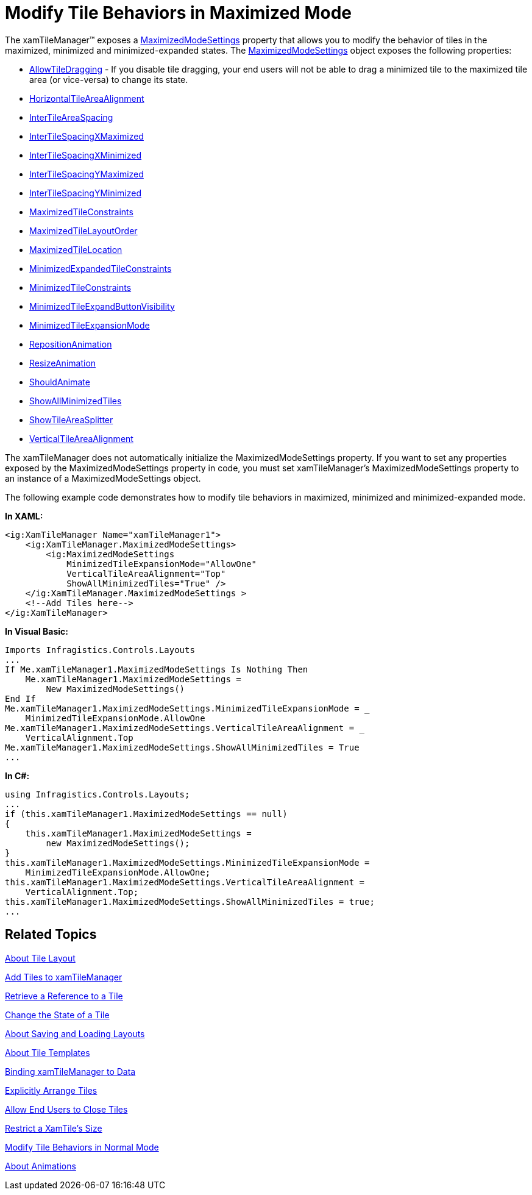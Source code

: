 ﻿////

|metadata|
{
    "name": "xamtilemanager-modify-tile-behaviors-in-maximized-mode",
    "controlName": ["xamTileManager"],
    "tags": ["How Do I"],
    "guid": "531f4c39-aa33-44f3-a332-f505c18556f0",  
    "buildFlags": [],
    "createdOn": "2016-05-25T18:21:59.7003731Z"
}
|metadata|
////

= Modify Tile Behaviors in Maximized Mode

The xamTileManager™ exposes a link:{ApiPlatform}controls.layouts.xamtilemanager.v{ProductVersion}~infragistics.controls.layouts.xamtilemanager~maximizedmodesettings.html[MaximizedModeSettings] property that allows you to modify the behavior of tiles in the maximized, minimized and minimized-expanded states. The link:{ApiPlatform}controls.layouts.xamtilemanager.v{ProductVersion}~infragistics.controls.layouts.maximizedmodesettings.html[MaximizedModeSettings] object exposes the following properties:

* link:{ApiPlatform}controls.layouts.xamtilemanager.v{ProductVersion}~infragistics.controls.layouts.modesettingsbase~allowtiledragging.html[AllowTileDragging] - If you disable tile dragging, your end users will not be able to drag a minimized tile to the maximized tile area (or vice-versa) to change its state.
* link:{ApiPlatform}controls.layouts.xamtilemanager.v{ProductVersion}~infragistics.controls.layouts.maximizedmodesettings~horizontaltileareaalignment.html[HorizontalTileAreaAlignment]
* link:{ApiPlatform}controls.layouts.xamtilemanager.v{ProductVersion}~infragistics.controls.layouts.maximizedmodesettings~intertileareaspacing.html[InterTileAreaSpacing]
* link:{ApiPlatform}controls.layouts.xamtilemanager.v{ProductVersion}~infragistics.controls.layouts.maximizedmodesettings~intertilespacingxmaximized.html[InterTileSpacingXMaximized]
* link:{ApiPlatform}controls.layouts.xamtilemanager.v{ProductVersion}~infragistics.controls.layouts.maximizedmodesettings~intertilespacingxminimized.html[InterTileSpacingXMinimized]
* link:{ApiPlatform}controls.layouts.xamtilemanager.v{ProductVersion}~infragistics.controls.layouts.maximizedmodesettings~intertilespacingymaximized.html[InterTileSpacingYMaximized]
* link:{ApiPlatform}controls.layouts.xamtilemanager.v{ProductVersion}~infragistics.controls.layouts.maximizedmodesettings~intertilespacingyminimized.html[InterTileSpacingYMinimized]
* link:{ApiPlatform}controls.layouts.xamtilemanager.v{ProductVersion}~infragistics.controls.layouts.maximizedmodesettings~maximizedtileconstraints.html[MaximizedTileConstraints]
* link:{ApiPlatform}controls.layouts.xamtilemanager.v{ProductVersion}~infragistics.controls.layouts.maximizedmodesettings~maximizedtilelayoutorder.html[MaximizedTileLayoutOrder]
* link:{ApiPlatform}controls.layouts.xamtilemanager.v{ProductVersion}~infragistics.controls.layouts.maximizedmodesettings~maximizedtilelocation.html[MaximizedTileLocation]
* link:{ApiPlatform}controls.layouts.xamtilemanager.v{ProductVersion}~infragistics.controls.layouts.maximizedmodesettings~minimizedexpandedtileconstraints.html[MinimizedExpandedTileConstraints]
* link:{ApiPlatform}controls.layouts.xamtilemanager.v{ProductVersion}~infragistics.controls.layouts.maximizedmodesettings~minimizedtileconstraints.html[MinimizedTileConstraints]
* link:{ApiPlatform}controls.layouts.xamtilemanager.v{ProductVersion}~infragistics.controls.layouts.maximizedmodesettings~minimizedtileexpandbuttonvisibility.html[MinimizedTileExpandButtonVisibility]
* link:{ApiPlatform}controls.layouts.xamtilemanager.v{ProductVersion}~infragistics.controls.layouts.maximizedmodesettings~minimizedtileexpansionmode.html[MinimizedTileExpansionMode]
* link:{ApiPlatform}controls.layouts.xamtilemanager.v{ProductVersion}~infragistics.controls.layouts.modesettingsbase~repositionanimation.html[RepositionAnimation]
* link:{ApiPlatform}controls.layouts.xamtilemanager.v{ProductVersion}~infragistics.controls.layouts.modesettingsbase~resizeanimation.html[ResizeAnimation]
* link:{ApiPlatform}controls.layouts.xamtilemanager.v{ProductVersion}~infragistics.controls.layouts.modesettingsbase~shouldanimate.html[ShouldAnimate]
* link:{ApiPlatform}controls.layouts.xamtilemanager.v{ProductVersion}~infragistics.controls.layouts.maximizedmodesettings~showallminimizedtiles.html[ShowAllMinimizedTiles]
* link:{ApiPlatform}controls.layouts.xamtilemanager.v{ProductVersion}~infragistics.controls.layouts.maximizedmodesettings~showtileareasplitter.html[ShowTileAreaSplitter]
* link:{ApiPlatform}controls.layouts.xamtilemanager.v{ProductVersion}~infragistics.controls.layouts.maximizedmodesettings~verticaltileareaalignment.html[VerticalTileAreaAlignment]

The xamTileManager does not automatically initialize the MaximizedModeSettings property. If you want to set any properties exposed by the MaximizedModeSettings property in code, you must set xamTileManager's MaximizedModeSettings property to an instance of a MaximizedModeSettings object.

The following example code demonstrates how to modify tile behaviors in maximized, minimized and minimized-expanded mode.

*In XAML:*

----
<ig:XamTileManager Name="xamTileManager1">
    <ig:XamTileManager.MaximizedModeSettings>
        <ig:MaximizedModeSettings
            MinimizedTileExpansionMode="AllowOne" 
            VerticalTileAreaAlignment="Top" 
            ShowAllMinimizedTiles="True" />
    </ig:XamTileManager.MaximizedModeSettings >
    <!--Add Tiles here-->
</ig:XamTileManager>
----

*In Visual Basic:*

----
Imports Infragistics.Controls.Layouts
...
If Me.xamTileManager1.MaximizedModeSettings Is Nothing Then
    Me.xamTileManager1.MaximizedModeSettings =
        New MaximizedModeSettings()
End If
Me.xamTileManager1.MaximizedModeSettings.MinimizedTileExpansionMode = _
    MinimizedTileExpansionMode.AllowOne
Me.xamTileManager1.MaximizedModeSettings.VerticalTileAreaAlignment = _
    VerticalAlignment.Top
Me.xamTileManager1.MaximizedModeSettings.ShowAllMinimizedTiles = True
...
----

*In C#:*

----
using Infragistics.Controls.Layouts;
...
if (this.xamTileManager1.MaximizedModeSettings == null)
{
    this.xamTileManager1.MaximizedModeSettings =
        new MaximizedModeSettings();
}
this.xamTileManager1.MaximizedModeSettings.MinimizedTileExpansionMode =
    MinimizedTileExpansionMode.AllowOne;
this.xamTileManager1.MaximizedModeSettings.VerticalTileAreaAlignment =
    VerticalAlignment.Top;
this.xamTileManager1.MaximizedModeSettings.ShowAllMinimizedTiles = true;
...
----

== Related Topics

link:xamtilemanager-about-tile-layout.html[About Tile Layout]

link:xamtilemanager-add-tiles-to-xamtilemanager.html[Add Tiles to xamTileManager]

link:xamtilemanager-retrieve-a-reference-to-a-tile.html[Retrieve a Reference to a Tile]

link:xamtilemanager-change-the-state-of-a-tile.html[Change the State of a Tile]

link:xamtilemanager-about-saving-and-loading-layouts.html[About Saving and Loading Layouts]

link:xamtilemanager-about-tile-templates.html[About Tile Templates]

link:xamtilemanager-binding-xamtilemanager-to-data.html[Binding xamTileManager to Data]

link:xamtilemanager-explicitly-arrange-tiles.html[Explicitly Arrange Tiles]

link:xamtilemanager-allow-end-users-to-close-tiles.html[Allow End Users to Close Tiles]

link:xamtilemanager-restrict-a-tiles-size.html[Restrict a XamTile's Size]

link:xamtilemanager-modify-tile-behaviors-in-normal-mode.html[Modify Tile Behaviors in Normal Mode]

link:xamtilemanager-about-animations.html[About Animations]